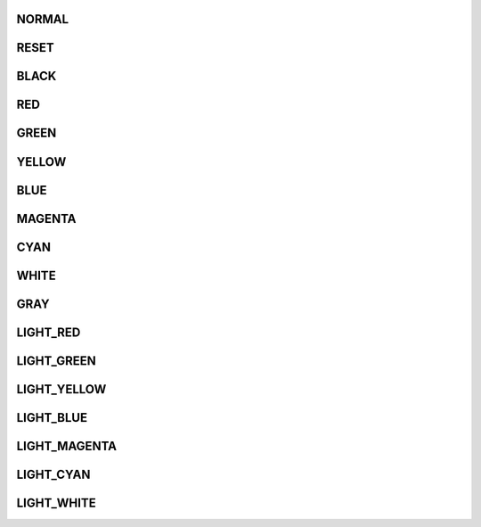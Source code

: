 .. Console/ColorInterface.php generated using docpx on 01/30/13 03:02pm


NORMAL
++++++

RESET
+++++

BLACK
+++++

RED
+++

GREEN
+++++

YELLOW
++++++

BLUE
++++

MAGENTA
+++++++

CYAN
++++

WHITE
+++++

GRAY
++++

LIGHT_RED
+++++++++

LIGHT_GREEN
+++++++++++

LIGHT_YELLOW
++++++++++++

LIGHT_BLUE
++++++++++

LIGHT_MAGENTA
+++++++++++++

LIGHT_CYAN
++++++++++

LIGHT_WHITE
+++++++++++


